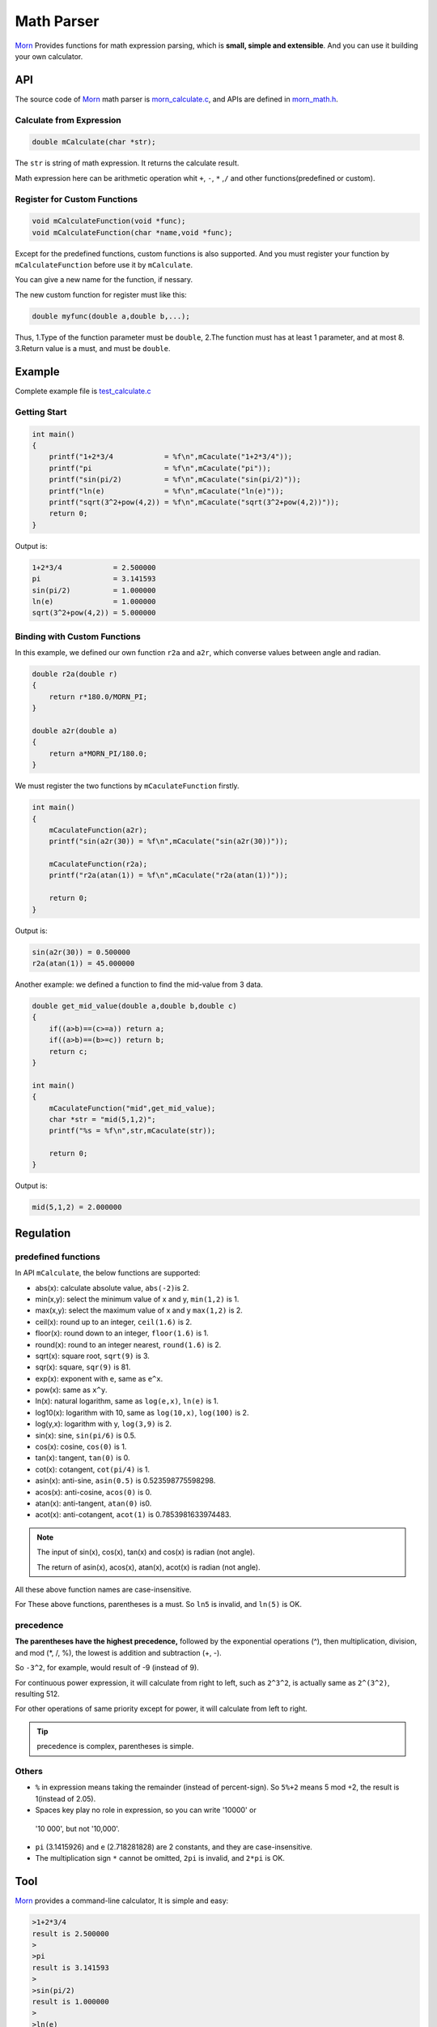 .. _header-n0:

Math Parser
===========

`Morn <https://github.com/jingweizhanghuai/Morn>`__ Provides functions for math expression parsing, which is **small,
simple and extensible**. And you can use it building your own calculator.

API
---

The source code of `Morn <https://github.com/jingweizhanghuai/Morn>`__ math parser is
`morn_calculate.c <https://github.com/jingweizhanghuai/Morn/blob/master/src/math/morn_calculate.c>`__, and APIs are defined in
`morn_math.h <https://github.com/jingweizhanghuai/Morn/blob/master/include/morn_math.h>`__.

.. _header-n6:

Calculate from Expression
~~~~~~~~~~~~~~~~~~~~~~~~~

.. code:: c

   double mCalculate(char *str);

The ``str`` is string of math expression. It returns the calculate result.

Math expression here can be arithmetic operation whit ``+``, ``-``,
``*`` ,\ ``/`` and other functions(predefined or custom).

.. _header-n80:

Register for Custom Functions
~~~~~~~~~~~~~~~~~~~~~~~~~~~~~

.. code:: c

   void mCalculateFunction(void *func);
   void mCalculateFunction(char *name,void *func);

Except for the predefined functions, custom functions is also supported.
And you must register your function by ``mCalculateFunction`` before use it
by ``mCalculate``.

You can give a new name for the function, if nessary.

The new custom function for register must like this:

.. code:: c

   double myfunc(double a,double b,...);

Thus, 1.Type of the function parameter must be ``double``, 2.The function must has at
least 1 parameter, and at most 8. 3.Return value is a must, and must be ``double``.

.. _header-n108:

Example
-------

Complete example file is
`test_calculate.c <https://github.com/jingweizhanghuai/Morn/blob/master/test/test_calculate.c>`__

.. _header-n110:

Getting Start
~~~~~~~~~~~~~

.. code:: c

   int main()
   {
       printf("1+2*3/4            = %f\n",mCaculate("1+2*3/4"));
       printf("pi                 = %f\n",mCaculate("pi"));
       printf("sin(pi/2)          = %f\n",mCaculate("sin(pi/2)"));
       printf("ln(e)              = %f\n",mCaculate("ln(e)"));
       printf("sqrt(3^2+pow(4,2)) = %f\n",mCaculate("sqrt(3^2+pow(4,2))"));
       return 0;
   }

Output is:

.. code:: 

   1+2*3/4            = 2.500000
   pi                 = 3.141593
   sin(pi/2)          = 1.000000
   ln(e)              = 1.000000
   sqrt(3^2+pow(4,2)) = 5.000000

.. _header-n158:

Binding with Custom Functions
~~~~~~~~~~~~~~~~~~~~~~~~~~~~~

In this example, we defined our own function ``r2a`` and ``a2r``, which converse values between angle and radian.

.. code:: c

   double r2a(double r)
   {
       return r*180.0/MORN_PI;
   }

   double a2r(double a)
   {
       return a*MORN_PI/180.0;
   }

We must register the two functions by ``mCaculateFunction`` firstly.

.. code:: c

   int main()
   {
       mCaculateFunction(a2r);
       printf("sin(a2r(30)) = %f\n",mCaculate("sin(a2r(30))"));
       
       mCaculateFunction(r2a);
       printf("r2a(atan(1)) = %f\n",mCaculate("r2a(atan(1))"));
       
       return 0;
   }

Output is:

.. code:: 

   sin(a2r(30)) = 0.500000
   r2a(atan(1)) = 45.000000

Another example: we defined a function to find the mid-value from 3 data.

.. code:: c

   double get_mid_value(double a,double b,double c)
   {
       if((a>b)==(c>=a)) return a;
       if((a>b)==(b>=c)) return b;
       return c;
   }
   
   int main()
   {
       mCaculateFunction("mid",get_mid_value);
       char *str = "mid(5,1,2)";
       printf("%s = %f\n",str,mCaculate(str));

       return 0;
   }

Output is:

.. code:: 

   mid(5,1,2) = 2.000000

.. _header-n169:

Regulation
----------

.. _header-n171:

predefined functions
~~~~~~~~~~~~~~~~~~~~

In API ``mCalculate``, the below functions are supported:

-  abs(x): calculate absolute value, ``abs(-2)``\ is 2.
-  min(x,y): select the minimum value of x and y, ``min(1,2)`` is 1.
-  max(x,y): select the maximum value of x and y ``max(1,2)`` is 2.
-  ceil(x): round up to an integer, ``ceil(1.6)`` is 2.
-  floor(x): round down to an integer, ``floor(1.6)`` is 1.
-  round(x): round to an integer nearest, ``round(1.6)`` is 2.
-  sqrt(x): square root, ``sqrt(9)`` is 3.
-  sqr(x): square, ``sqr(9)`` is 81.
-  exp(x): exponent with ``e``, same as ``e^x``.
-  pow(x): same as ``x^y``.
-  ln(x): natural logarithm, same as ``log(e,x)``, ``ln(e)`` is 1.
-  log10(x): logarithm with 10, same as ``log(10,x)``, ``log(100)`` is 2.
-  log(y,x): logarithm with y, ``log(3,9)`` is 2.
-  sin(x): sine, ``sin(pi/6)`` is 0.5.
-  cos(x): cosine, ``cos(0)`` is 1.
-  tan(x): tangent, ``tan(0)`` is 0.
-  cot(x): cotangent, ``cot(pi/4)`` is 1.
-  asin(x): anti-sine, ``asin(0.5)`` is 0.523598775598298.
-  acos(x): anti-cosine, ``acos(0)`` is 0.
-  atan(x): anti-tangent, ``atan(0)`` is0.
-  acot(x): anti-cotangent, ``acot(1)`` is 0.7853981633974483.

.. note:: 

   The input of sin(x), cos(x), tan(x) and cos(x) is radian (not angle).

   The return of asin(x), acos(x), atan(x), acot(x) is radian (not angle).

All these above function names are case-insensitive.

For These above functions, parentheses is a must. So ``ln5`` is invalid,
and ``ln(5)`` is OK.

.. _header-n245:

precedence
~~~~~~~~~~

**The parentheses have the highest precedence,** followed by the
exponential operations (^), then multiplication, division, and mod (*,
/, %), the lowest is addition and subtraction (+, -).

So ``-3^2``, for example, would result of -9 (instead of 9).

For continuous power expression, it will calculate from right to
left, such as ``2^3^2``, is actually same as ``2^(3^2)``, resulting 512.

For other operations of same priority except for power, it will 
calculate from left to right.

.. tip:: 

   precedence is complex, parentheses is simple.

.. _header-n266:

Others
~~~~~~

-  ``%`` in expression means taking the remainder (instead of
   percent-sign). So ``5%+2`` means 5 mod +2, the result is 1(instead of
   2.05).

-   Spaces key play no role in expression, so you can write '10000' or
   '10 000', but not '10,000'.

-  ``pi`` (3.1415926) and ``e`` (2.718281828) are 2 constants, and they are
   case-insensitive.

-  The multiplication sign ``*`` cannot be omitted, ``2pi`` is invalid,
   and ``2*pi`` is OK.

.. _header-n60:

Tool
----

`Morn <https://github.com/jingweizhanghuai/Morn>`__ provides a command-line calculator, It is simple and easy:

.. code:: 

   >1+2*3/4
   result is 2.500000
   >
   >pi
   result is 3.141593
   >
   >sin(pi/2)
   result is 1.000000
   >
   >ln(e)
   result is 1.000000
   >
   >sqrt(3^2+pow(4,2))
   result is 5.000000
   >
   >5/0
   result is 1.#INF00
   >
   >exit

typing ``exit`` when exit from this calculator.
